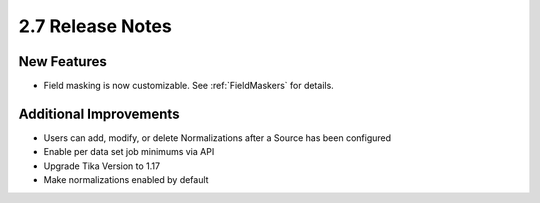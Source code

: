.. _Version26ReleaseNotes:

2.7 Release Notes
=================

New Features
------------
- Field masking is now customizable. See :ref:`FieldMaskers` for details.

Additional Improvements
-----------------------

- Users can add, modify, or delete Normalizations after a Source has been configured
- Enable per data set job minimums via API
- Upgrade Tika Version to 1.17
- Make normalizations enabled by default
